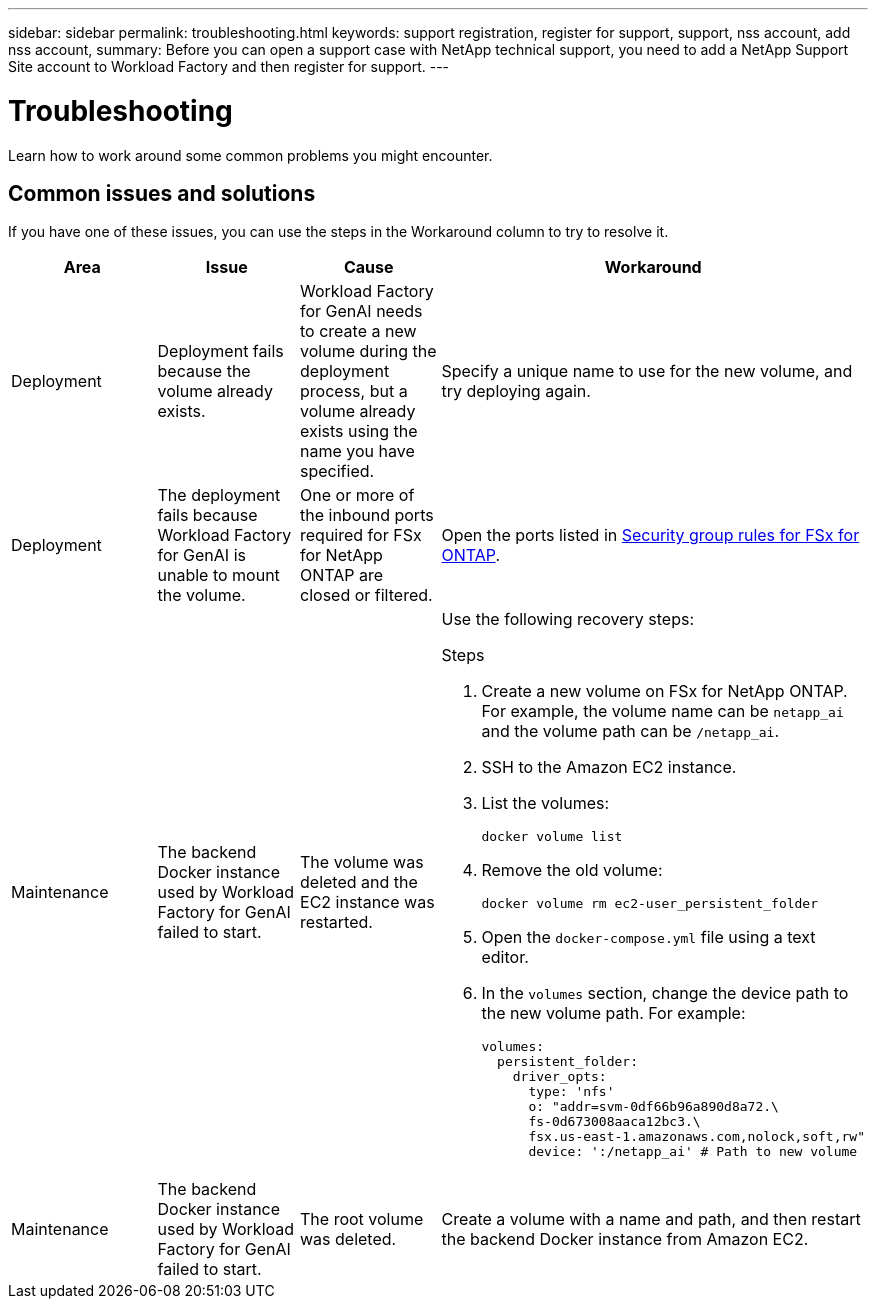 ---
sidebar: sidebar
permalink: troubleshooting.html
keywords: support registration, register for support, support, nss account, add nss account,
summary: Before you can open a support case with NetApp technical support, you need to add a NetApp Support Site account to Workload Factory and then register for support.
---

= Troubleshooting
:icons: font
:imagesdir: ../media/

[.lead]
Learn how to work around some common problems you might encounter.

== Common issues and solutions
If you have one of these issues, you can use the steps in the Workaround column to try to resolve it.

|===
|Area |Issue |Cause |Workaround

|Deployment
|Deployment fails because the volume already exists.
|Workload Factory for GenAI needs to create a new volume during the deployment process, but a volume already exists using the name you have specified.
|Specify a unique name to use for the new volume, and try deploying again.

|Deployment
|The deployment fails because Workload Factory for GenAI is unable to mount the volume.
|One or more of the inbound ports required for FSx for NetApp ONTAP are closed or filtered.
a|Open the ports listed in https://docs.netapp.com/us-en/bluexp-fsx-ontap/requirements/reference-security-groups-fsx.html#inbound-rules[Security group rules for FSx for ONTAP^].

|Maintenance
|The backend Docker instance used by Workload Factory for GenAI failed to start.
|The volume was deleted and the EC2 instance was restarted.
a|Use the following recovery steps:

.Steps
. Create a new volume on FSx for NetApp ONTAP. For example, the volume name can be `netapp_ai` and the volume path can be `/netapp_ai`.
. SSH to the Amazon EC2 instance.
. List the volumes:
+
[source,console]
----
docker volume list
----
. Remove the old volume:
+
[source,console]
----
docker volume rm ec2-user_persistent_folder
----
. Open the `docker-compose.yml` file using a text editor.
. In the `volumes` section, change the device path to the new volume path. For example:
+
[source,yaml]
---- 
volumes:
  persistent_folder:
    driver_opts:
      type: 'nfs'
      o: "addr=svm-0df66b96a890d8a72.\
      fs-0d673008aaca12bc3.\
      fsx.us-east-1.amazonaws.com,nolock,soft,rw"
      device: ':/netapp_ai' # Path to new volume
----

|Maintenance
|The backend Docker instance used by Workload Factory for GenAI failed to start.
|The root volume was deleted.
|Create a volume with a name and path, and then restart the backend Docker instance from Amazon EC2.

|===
